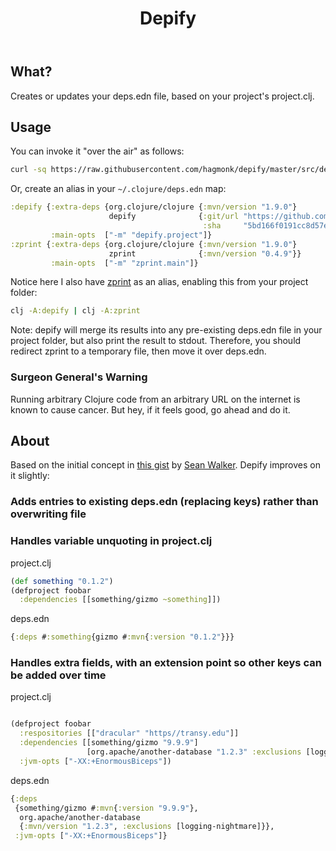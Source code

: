 #+TITLE: Depify

** What?

Creates or updates your deps.edn file, based on your project's project.clj.

** Usage

You can invoke it "over the air" as follows:

#+BEGIN_SRC sh
curl -sq https://raw.githubusercontent.com/hagmonk/depify/master/src/depify/project.clj | clj -
#+END_SRC

Or, create an alias in your ~~/.clojure/deps.edn~ map:

#+BEGIN_SRC clojure
:depify {:extra-deps {org.clojure/clojure {:mvn/version "1.9.0"}
                      depify              {:git/url "https://github.com/hagmonk/depify"
                                           :sha     "5bd166f0191cc8d57eecb36e50a6196de3991dea"}}
         :main-opts  ["-m" "depify.project"]}
:zprint {:extra-deps {org.clojure/clojure {:mvn/version "1.9.0"}
                      zprint              {:mvn/version "0.4.9"}}
         :main-opts  ["-m" "zprint.main"]}
#+END_SRC

Notice here I also have [[https://github.com/kkinnear/zprint][zprint]] as an alias, enabling this from your project folder:

#+BEGIN_SRC sh
clj -A:depify | clj -A:zprint
#+END_SRC

Note: depify will merge its results into any pre-existing deps.edn file in
your project folder, but also print the result to stdout. Therefore, you should
redirect zprint to a temporary file, then move it over deps.edn.

*** Surgeon General's Warning
Running arbitrary Clojure code from an arbitrary URL on the internet is known to
cause cancer. But hey, if it feels good, go ahead and do it.

** About

Based on the initial concept in [[https://gist.github.com/swlkr/3f346c66410e5c60c59530c4413a248e][this gist]] by [[https://github.com/swlkr][Sean Walker]]. Depify improves on it slightly:

*** Adds entries to existing deps.edn (replacing keys) rather than overwriting file

*** Handles variable unquoting in project.clj

project.clj 

#+BEGIN_SRC clojure
(def something "0.1.2")
(defproject foobar
  :dependencies [[something/gizmo ~something]])
#+END_SRC

deps.edn

#+BEGIN_SRC clojure
{:deps #:something{gizmo #:mvn{:version "0.1.2"}}}
#+END_SRC

*** Handles extra fields, with an extension point so other keys can be added over time

project.clj

#+BEGIN_SRC clojure

(defproject foobar
  :respositories [["dracular" "https//transy.edu"]]
  :dependencies [[something/gizmo "9.9.9"]
                 [org.apache/another-database "1.2.3" :exclusions [logging-nightmare]]]
  :jvm-opts ["-XX:+EnormousBiceps"])

#+END_SRC

deps.edn

#+BEGIN_SRC clojure
{:deps
 {something/gizmo #:mvn{:version "9.9.9"},
  org.apache/another-database
  {:mvn/version "1.2.3", :exclusions [logging-nightmare]}},
 :jvm-opts ["-XX:+EnormousBiceps"]}
#+END_SRC

